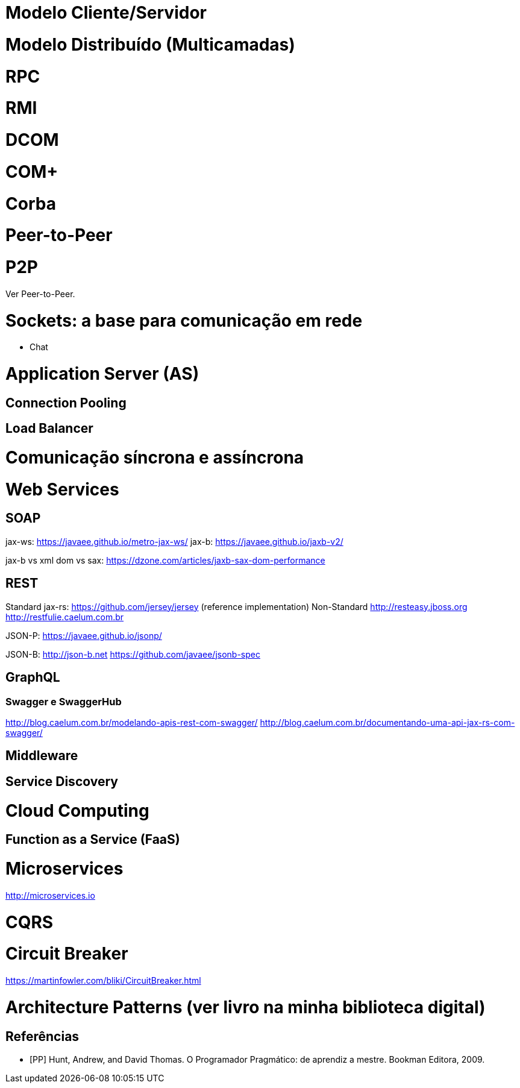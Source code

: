 :imagesdir: images

# Modelo Cliente/Servidor

# Modelo Distribuído (Multicamadas)

# RPC

# RMI

# DCOM

# COM+

# Corba

# Peer-to-Peer

# P2P

Ver Peer-to-Peer.

# Sockets: a base para comunicação em rede

- Chat

# Application Server (AS)

## Connection Pooling
## Load Balancer

# Comunicação síncrona e assíncrona


# Web Services

## SOAP
jax-ws: https://javaee.github.io/metro-jax-ws/
jax-b: https://javaee.github.io/jaxb-v2/

jax-b vs xml dom vs sax: https://dzone.com/articles/jaxb-sax-dom-performance


## REST 

Standard
    jax-rs:
        https://github.com/jersey/jersey (reference implementation)
Non-Standard
    http://resteasy.jboss.org
    http://restfulie.caelum.com.br


JSON-P: 
    https://javaee.github.io/jsonp/

JSON-B: 
    http://json-b.net
    https://github.com/javaee/jsonb-spec

## GraphQL

### Swagger e SwaggerHub

http://blog.caelum.com.br/modelando-apis-rest-com-swagger/
http://blog.caelum.com.br/documentando-uma-api-jax-rs-com-swagger/

## Middleware

## Service Discovery

# Cloud Computing

## Function as a Service (FaaS)

# Microservices

http://microservices.io

# CQRS

# Circuit Breaker
https://martinfowler.com/bliki/CircuitBreaker.html

# Architecture Patterns (ver livro na minha biblioteca digital)

[bibliography]
== Referências

- [PP] Hunt, Andrew, and David Thomas. O Programador Pragmático: de aprendiz a mestre. Bookman Editora, 2009.
